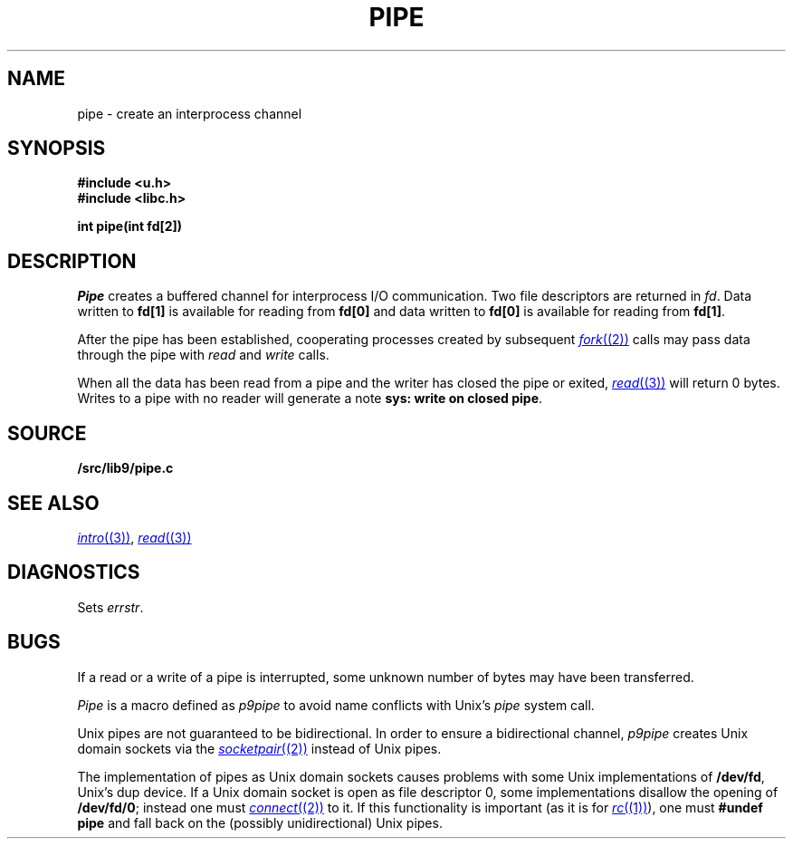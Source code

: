 .TH PIPE 3
.SH NAME
pipe \- create an interprocess channel
.SH SYNOPSIS
.B #include <u.h>
.br
.B #include <libc.h>
.PP
.B
int pipe(int fd[2])
.SH DESCRIPTION
.I Pipe
creates a buffered channel for interprocess I/O communication.
Two file descriptors are returned in
.IR fd .
Data written to
.B fd[1]
is available for reading from
.B fd[0]
and data written to
.B fd[0]
is available for reading from
.BR fd[1] .
.PP
After the pipe has been established,
cooperating processes
created by subsequent
.MR fork (2)
calls may pass data through the
pipe with
.I read
and
.I write
calls.
.\" The bytes placed on a pipe
.\" by one 
.\" .I write
.\" are contiguous even if many processes are writing.
.\" Write boundaries are preserved: each read terminates
.\" when the read buffer is full or after reading the last byte
.\" of a write, whichever comes first.
.\" .PP
.\" The number of bytes available to a
.\" .IR read (3)
.\" is reported
.\" in the
.\" .B Length
.\" field returned by
.\" .I fstat
.\" or
.\" .I dirfstat
.\" on a pipe (see
.\" .IR stat (3)).
.PP
When all the data has been read from a pipe and the writer has closed the pipe or exited,
.MR read (3)
will return 0 bytes.  Writes to a pipe with no reader will generate a note
.BR "sys: write on closed pipe" .
.SH SOURCE
.B \*9/src/lib9/pipe.c
.SH SEE ALSO
.MR intro (3) ,
.MR read (3)
.SH DIAGNOSTICS
Sets
.IR errstr .
.SH BUGS
If a read or a write of a pipe is interrupted, some unknown
number of bytes may have been transferred.
.PP
.I Pipe
is a macro defined as
.I p9pipe
to avoid name conflicts with Unix's
.I pipe
system call.
.PP
Unix pipes are not guaranteed to be bidirectional.
In order to ensure a bidirectional channel,
.I p9pipe
creates Unix domain sockets via the
.MR socketpair (2)
instead of Unix pipes.
.PP
The implementation of pipes as Unix domain sockets
causes problems with some Unix implementations of
.BR /dev/fd ,
Unix's dup device.  If a Unix domain socket is open as file
descriptor 0, some implementations disallow the opening of
.BR /dev/fd/0 ;
instead one must
.MR connect (2)
to it.
If this functionality is important
(as it is for
.MR rc (1) ),
one must
.B #undef
.B pipe
and fall back on the (possibly unidirectional) Unix pipes.
